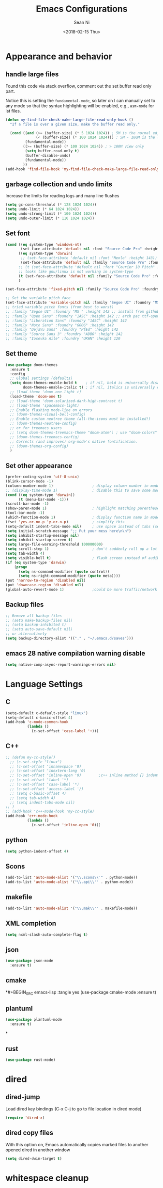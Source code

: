 #+TITLE: Emacs Configurations
#+AUTHOR: Sean Ni
#+DATE: <2018-02-15 Thu>

* Appearance and behavior
** handle large files

Found this code via stack overflow, comment out the set buffer read only part.

Notice this is setting the =fundamental-mode=, so later on I can manually set to any mode so that the syntax highlighting will be enabled, e.g., =asm-mode= for lst files.

#+BEGIN_SRC emacs-lisp :tangle yes
  (defun my-find-file-check-make-large-file-read-only-hook ()
    "If a file is over a given size, make the buffer read only."

    (cond ((and (>= (buffer-size) (* 5 1024 1024)) ; 5M is the normal editing limit
                (< (buffer-size) (* 100 1024 1024))) ; 5M - 100M is the log/lst editing limit
           (fundamental-mode))
          ((>= (buffer-size) (* 100 1024 1024)) ; > 100M view only
           (setq buffer-read-only t)
           (buffer-disable-undo)
           (fundamental-mode))
          ))
  (add-hook 'find-file-hook 'my-find-file-check-make-large-file-read-only-hook)
#+END_SRC
** garbage collection and undo limits

Increase the limits for reading logs and many line flushes

#+BEGIN_SRC emacs-lisp :tangle yes
  (setq gc-cons-threshold (* 128 1024 1024))
  (setq undo-limit (* 64 1024 1024))
  (setq undo-strong-limit (* 100 1024 1024))
  (setq undo-outer-limit (* 110 1024 1024))
#+END_SRC

** Set font

#+BEGIN_SRC emacs-lisp :tangle yes
  (cond ((eq system-type 'windows-nt)
         (set-face-attribute 'default nil :font "Source Code Pro" :height 143))
        ((eq system-type 'darwin)
         ;; (set-face-attribute 'default nil :font "Menlo" :height 143))
         (set-face-attribute 'default nil :family "Source Code Pro" :foundry "ADBO" :height 160)) ; t for default case
        ;; (t (set-face-attribute 'default nil :font "Courier 10 Pitch" :height 136)) ; t for default case
        ;; looks like gnu/linux is not working in system-type
        (t (set-face-attribute 'default nil :family "Source Code Pro" :foundry "ADBO" :height 136)) ; t for default case
        )

  (set-face-attribute 'fixed-pitch nil :family "Source Code Pro" :foundry "ADBO" :height 136)

  ;; Set the variable pitch face
  (set-face-attribute 'variable-pitch nil :family "Segoe UI" :foundry "MS " :height 142)
  ;; tried variable pitch fonts (from best to worst)
  ;; :family "Segoe UI" :foundry "MS " :height 142 ;; install from github
  ;; :family "Open Sans" :foundry "1ASC" :height 142 ;; arch pac ttf-opensans
  ;; :family "Liberation Sans" :foundry "1ASC" :height 142
  ;; :family "Noto Sans" :foundry "GOOG" :height 142
  ;; :family "DejaVu Sans" :foundry "PfEd" :height 142
  ;; :family "Source Sans 3" :foundry "ADBO" :height 142
  ;; :family "Iosevka Aile" :foundry "UKWN" :height 120
#+END_SRC

** Set theme
#+BEGIN_SRC emacs-lisp :tangle yes
  (use-package doom-themes
    :ensure t
    :config
    ;; Global settings (defaults)
    (setq doom-themes-enable-bold t    ; if nil, bold is universally disabled
          doom-themes-enable-italic t) ; if nil, italics is universally disabled
    ;; (load-theme 'doom-one-light t)
    (load-theme 'doom-one t)
    ;; (load-theme 'doom-solarized-dark-high-contrast t)
    ;; (load-theme 'spacemacs-light)
    ;; Enable flashing mode-line on errors
    ;; (doom-themes-visual-bell-config)
    ;; Enable custom neotree theme (all-the-icons must be installed!)
    ;; (doom-themes-neotree-config)
    ;; or for treemacs users
    ;; (setq doom-themes-treemacs-theme "doom-atom") ; use "doom-colors" for less minimal icon theme
    ;; (doom-themes-treemacs-config)
    ;; Corrects (and improves) org-mode's native fontification.
    ;; (doom-themes-org-config)
    )
#+END_SRC

** Set other appearance

#+BEGIN_SRC emacs-lisp :tangle yes
  (prefer-coding-system 'utf-8-unix)
  (blink-cursor-mode -1)
  (column-number-mode 1)                  ; display column number in modeline
  ;; (display-time-mode 1)                ; disable this to save some modeline space for 2 column views
  (cond ((eq system-type 'darwin))
        (t (menu-bar-mode -1)))
  (scroll-bar-mode -1)
  (show-paren-mode 1)                     ; highlight matching parenthese
  (tool-bar-mode -1)
  (which-function-mode 1)                 ; display function name in modeline
  (fset 'yes-or-no-p 'y-or-n-p)           ; simplify this
  (setq-default indent-tabs-mode nil)     ; use space instead of tabs (setq: buffer local var, setq-default global)
  (setq initial-scratch-message ";; Put your mess here\n\n")
  (setq inhibit-startup-message nil)
  (setq inhibit-startup-screen t)
  (setq large-file-warning-threshold 100000000)
  (setq scroll-step 1)                    ; don't suddenly roll up a lot of lines
  (setq tab-width 4)
  (setq visible-bell t)                   ; flash screen instead of audible ding
  (if (eq system-type 'darwin)
      (progn
        (setq ns-command-modifier (quote control))
        (setq ns-right-command-modifier (quote meta))))
  (put 'narrow-to-region 'disabled nil)
  (put 'downcase-region 'disabled nil)
  (global-auto-revert-mode 1)             ;could be more traffic/network
#+END_SRC

** Backup files
#+BEGIN_SRC emacs-lisp :tangle yes
  ;; Remove all backup files
  ;; (setq make-backup-files nil)
  ;; (setq backup-inhibited t)
  ;; (setq auto-save-default nil)
  ;; or alternatively
  (setq backup-directory-alist '(("." . "~/.emacs.d/saves")))
#+END_SRC

** emacs 28 native compilation warning disable
#+BEGIN_SRC emacs-lisp :tangle yes
  (setq native-comp-async-report-warnings-errors nil)
#+END_SRC
* Language Settings

** C

#+BEGIN_SRC emacs-lisp :tangle yes
  (setq-default c-default-style "linux")
  (setq-default c-basic-offset 4)
  (add-hook 'c-mode-common-hook
            (lambda ()
              (c-set-offset 'case-label '+)))
#+END_SRC

** C++
#+BEGIN_SRC emacs-lisp :tangle yes
  ;; (defun my-cc-style()
    ;; (c-set-style "linux")
    ;; (c-set-offset 'innamespace '0)
    ;; (c-set-offset 'inextern-lang '0)
    ;; (c-set-offset 'inline-open '0)        ;c++ inline method {} indent
    ;; (c-set-offset 'label '*)
    ;; (c-set-offset 'case-label '*)
    ;; (c-set-offset 'access-label '/)
    ;; (setq c-basic-offset 4)
    ;; (setq tab-width 4)
    ;; (setq indent-tabs-mode nil)
  ;; )
  ;; (add-hook 'c++-mode-hook 'my-cc-style)
  (add-hook 'c++-mode-hook
            (lambda ()
              (c-set-offset 'inline-open '0)))
#+END_SRC

** python
#+BEGIN_SRC emacs-lisp :tangle yes
  (setq python-indent-offset 4)
#+END_SRC

** Scons
#+BEGIN_SRC emacs-lisp :tangle yes
  (add-to-list 'auto-mode-alist '("\\.scons\\'" . python-mode))
  (add-to-list 'auto-mode-alist '("\\.api\\'" . python-mode))
#+END_SRC

** makefile
#+BEGIN_SRC emacs-lisp :tangle yes
  (add-to-list 'auto-mode-alist '("\\.mak\\'" . makefile-mode))
#+END_SRC
** XML completion
#+BEGIN_SRC emacs-lisp :tangle yes
  (setq nxml-slash-auto-complete-flag t)
#+END_SRC
** json
#+BEGIN_SRC emacs-lisp :tangle yes
  (use-package json-mode
    :ensure t)
#+END_SRC
** cmake
*#+BEGIN_SRC emacs-lisp :tangle yes
  (use-package cmake-mode
    :ensure t)
#+END_SRC
** plantuml
#+BEGIN_SRC emacs-lisp :tangle yes
  (use-package plantuml-mode
    :ensure t)
#+END_SRC
*
** rust
#+BEGIN_SRC emacs-lisp :tangle yes
(use-package rust-mode)
#+END_SRC

* dired
** dired-jump
Load dired key bindings (C-x C-j to go to file location in dired mode)
#+BEGIN_SRC emacs-lisp :tangle yes
  (require 'dired-x)
#+END_SRC
** dired copy files
With this option on, Emacs automatically copies marked files to another opened dired in another window
#+BEGIN_SRC emacs-lisp :tangle yes
  (setq dired-dwim-target t)
#+END_SRC

* whitespace cleanup
#+BEGIN_SRC emacs-lisp :tangle yes
  (add-hook 'before-save-hook 'whitespace-cleanup)
  (add-hook 'before-save-hook (lambda() (delete-trailing-whitespace)))
#+END_SRC

* recentf location (machine specific: don't tangle)
   use local disk instead of network drive
#+BEGIN_SRC emacs-lisp :tangle no
  (setq recentf-save-file "/local/mnt/workspace/.recentf")
#+END_SRC

History of why I changed this and changed it back. First off, it should not be changed, otherwise it won't be portable. Reason why I changed this was I suspect the recent file was the reason why helm-mini was slow. But change this won't help. Indeed, the slowness of helm-mini was due to the recentf, because helm-buffer-list was instant but helm-mini was not, and the only difference between the two was recentf was present in helm-mini. So I found the command helm-recentf, and it is *VERY SLOW*. It appears that there are 2 files inside recentf that were from a network scratch disk, which was very slow to access. Problem solved by removing these 2 files from the recentf list. Now problem is why the helm-recentf needs to check the actual file itself instead of just load the list file?

* ibuffer
Disable this due to slow performance. Also don't need this as the projectile can handle most situations.
=from emacs wiki=

- ‘M-s a C-s’ - Do incremental search in the marked buffers.
- ‘M-s a C-M-s’ - Isearch for regexp in the marked buffers.
- ‘U’ - Replace by regexp in each of the marked buffers.
- ‘Q’ - Query replace in each of the marked buffers.
- ‘I’ - As above, with a regular expression.
- ‘0’ - Run occur on the marked buffers.

** view subset of buffers
Also try ibuffer’s “limiting” feature (‘/’), which allows you to just view a subset of your buffers.

** Diff
Ibuffer can show you the differences between an unsaved buffer and the file on disk with `=’.

** Grouping
#+BEGIN_SRC emacs-lisp :tangle yes
  (global-set-key (kbd "C-x C-b") 'buffer-menu) ; not use default list-buffers because it will not focus on the buffer list
#+END_SRC

#+RESULTS:
: buffer-menu

#+BEGIN_SRC emacs-lisp :tangle no
  (global-set-key (kbd "C-x C-b") 'ibuffer)


  ;; (add-to-list 'ibuffer-never-show-regexps "^\\*")

  ;; Gnus-style grouping

  ;; (setq ibuffer-saved-filter-groups
  ;;       (quote (("work"
  ;;                ("dired" (mode . dired-mode))
  ;;                ("org" (mode. org-mode))
                 ;; ("c" (mode . c-mode))
                 ;; ("c++" (mode . c++-mode))
                 ;; ("python" (mode . python-mode))
                 ;; ("perl" (mode . cperl-mode))
                 ;; ("shell" (or
                 ;;           (mode . shell-script-mode)
                 ;;           (mode . sh-mode)))
                 ;; ("xml" (mode . nxml-mode))
                 ;; ("erc" (mode . erc-mode))
                 ;; ("journal" (filename . "/personal/journal/"))
                 ;; ("planner" (or
                 ;;             (name . "^\\*Calendar\\*$")
                 ;;             (name . "^diary$")
                 ;;             (mode . muse-mode)))
                 ;; ("emacs" (or
                 ;;           (name . "^\\*scratch\\*$")
                 ;;           (name . "^\\*Messages\\*$")))
                 ;; ("gnus" (or
                 ;;          (mode . message-mode)
                 ;;          (mode . bbdb-mode)
                 ;;          (mode . mail-mode)
                 ;;          (mode . gnus-group-mode)
                 ;;          (mode . gnus-summary-mode)
                 ;;          (mode . gnus-article-mode)
                 ;;          (name . "^\\.bbdb$")
                 ;;          (name . "^\\.newsrc-dribble")))))))
  ;;                ))))

  ;; (add-hook 'ibuffer-mode-hook
  ;;           '(lambda ()
               ;; (ibuffer-auto-mode 1)      ;auto update ibuffer
               ;; (ibuffer-switch-to-saved-filter-groups "work")))

  ;; ibuffer-expert
  ;; don't ask for confirmation when deleting buffers
  (setq ibuffer-expert t)

  ;; don't show empty groups

  ;; (setq ibuffer-show-empty-filter-groups nil)
#+END_SRC

* Abbrev mode
Turn on abbrev minor mode for some major modes

M-x edit-abbrevs to edit the tables C-x C-s to save it

#+BEGIN_SRC emacs-lisp :tangle yes
  (add-hook 'org-mode-hook 'abbrev-mode)
  (add-hook 'shell-mode 'abbrev-mode)
#+END_SRC
* miscellaneous

Emacs 25 add new variable package-selected-packages, every time you open packages, the customize.el will add this variable to your init.el or .emacs. To prevent it from doing this, add this, so custom.el will be used to hold that data, but never source control it.

#+BEGIN_SRC emacs-lisp :tangle yes
  (setq custom-file (expand-file-name "custom.el" user-emacs-directory))
#+END_SRC
* global key bindings
#+BEGIN_SRC emacs-lisp :tangle yes
  (global-set-key (kbd "C-x t") 'eshell)
  (global-set-key (kbd "C-x y") 'shell)
#+END_SRC
* org mode
** org behavior
#+BEGIN_SRC emacs-lisp :tangle yes
  (use-package org
    ;; :ensure org-plus-contrib
    :hook ((org-mode . org-indent-mode)
           (org-mode . variable-pitch-mode)
           (org-mode . visual-line-mode))
    :bind (("C-c l" . org-store-link)
           ("C-c a" . org-agenda)
           ("C-c c" . org-capture)
           ("C-c b" . org-switchb)
           :map org-mode-map
           ;; When you use =C-c C-o= to follow links, if the link is
           ;; within the document,
           ;; you can use this command to go back. There is another command
           ;; =org-mark-ring-push=, which was originally bind to this key.
           ;; ("C-c %" . org-mark-ring-goto) ;; this has problem as of <2021-10-07 Thu>
           ("C-c C-g" . org-mark-ring-goto) ;this push is mapped to C-c %, goto has no mapping by default, so map to C-c C-g here
           )
    :config (progn
              (setq org-startup-truncated nil)
              (setq org-startup-folded t) ; show overview rather than `showeverything'
              (setq org-use-speed-commands t) ; n and p at the 0 position each heading
              ;; refile across files, otherwise can only refile within the same file
              (setq org-refile-targets '((org-agenda-files :maxlevel . 3)))
              ;; refile as the top heading, otherwise can only refile as the child of existing headings
              (setq org-refile-use-outline-path 'file)
              ;; refile list all possibilities at once, not the default step by step, for helm
              (setq org-outline-path-complete-in-steps nil)
              ;; refile can create new parent, must add "/New Heading" at the end
              (setq org-refile-allow-creating-parent-nodes 'confirm)
              ;; calendar and dairy
              (setq org-agenda-include-diary t)
              ;; closing TODO items
              (setq org-log-done 'time)
              ;; some visual stuff
              (setq org-ellipsis " ▾"
                    org-hide-emphasis-markers nil) ;hide markers would cause the typing trouble when exiting the marker
              ;; customize TODO keywords
              (setq org-todo-keywords
                    '(;; Sequence for TASKS
                      ;; TODO means it's an item that needs addressing
                      ;; WAITING means it's dependent on something else happening
                      ;; DELEGATED means someone else is doing it and I need to follow up with them
                      ;; ASSIGNED means someone else has full, autonomous responsibility for it
                      ;; CANCELLED means it's no longer necessary to finish
                      ;; DONE means it's complete
                      (sequence "TODO(t@/!)" "WAITING(w@/!)" "DELEGATED(e@/!)" "|" "ASSIGNED(a@/!)" "CANCELLED(c@/!)" "DONE(d@/!)")
                      ))
              ;; put - STATE change from xx to xx into drawer so when export,
              ;; these state changes won't be exported
              (setq org-log-into-drawer t)
              ;; org babel
              (org-babel-do-load-languages
               'org-babel-load-languages
               (quote
                ((emacs-lisp . t)
                 (shell . t)
                 (python . t)
                 (awk . t)
                 (C . t)
                 (java . t)
                 (latex . t)
                 (makefile . t)
                 (octave . t))))
              ;; org export
              (setq org-export-backends (quote (ascii html latex man md odt groff)))

              ;; capture templates
              (cond
               ((string-equal system-type "windows-nt")
                (setq org-agenda-path "~/Documents/org/")) ; this is Windows map of /usr2/xni
               (t
                (setq org-agenda-path "~/Documents/org/")))
              (setq org-todo-file (concat org-agenda-path "todo.org"))
              ;; (setq org-notes-file (concat org-agenda-path "notes.org"))
              (setq org-log-file (concat org-agenda-path "log.org"))
              ;; (setq org-finance-file (concat org-agenda-path "finance.org"))
              ;; (setq org-travel-file (concat org-agenda-path "travel.org"))
              (setq org-agenda-files (list
                                      org-todo-file
                                      ;; org-notes-file
                                      org-log-file
                                      ))
              ;; (setq org-agenda-files (directory-files-recursively org-agenda-path "\.org$"))
              (setq org-capture-templates
                    (quote (
                            ("t" "TODO" entry (file org-todo-file)
                             "* TODO %^{Title} %^G\n:PROPERTIES:\n:CUSTOM_ID: id-%(number-to-string (random))\n:INCEPTION: %T\n:END:\n%?" :prepend t)

                            ("l" "Work Log" entry (file org-log-file)
                             "* Week %t \t:worklog:\n%?")

                            ;; use org-roam instead
                            ;; ("n" "Notes" entry (file org-notes-file)
                            ;;  "* %^{Title} %^G\n:PROPERTIES:\n:CUSTOM_ID id-%(number-to-string (random))\n:INCEPTION: %U\n:END:\n%?")
                            )))
              ))
#+END_SRC

** org variable pitch fonts

Use different font size for different level of headings. However, for code and other blocks, still use fixed pitch fonts.

#+BEGIN_SRC emacs-lisp :tangle yes
  (with-eval-after-load 'org-faces
    (dolist (face '((org-level-1 . 1.3)
                    (org-level-2 . 1.2)
                    (org-level-3 . 1.1)
                    (org-level-4 . 1.05)
                    (org-level-5 . 1.0)
                    (org-level-6 . 1.0)
                    (org-level-7 . 1.0)
                    (org-level-8 . 1.0)))
      (set-face-attribute (car face) nil :family "Segoe UI" :foundry "MS " :height (cdr face)))

    ;; ;; Ensure that anything that should be fixed-pitch in Org files appears that way
    (set-face-attribute 'org-block nil    :foreground nil :inherit 'fixed-pitch)
    (set-face-attribute 'org-table nil    :inherit 'fixed-pitch)
    (set-face-attribute 'org-formula nil  :inherit 'fixed-pitch)
    (set-face-attribute 'org-code nil     :inherit '(shadow fixed-pitch))
    (set-face-attribute 'org-table nil    :inherit '(shadow fixed-pitch))
    (set-face-attribute 'org-verbatim nil :inherit '(shadow fixed-pitch))
    (set-face-attribute 'org-special-keyword nil :inherit '(font-lock-comment-face fixed-pitch))
    (set-face-attribute 'org-meta-line nil :inherit '(font-lock-comment-face fixed-pitch))
    (set-face-attribute 'org-checkbox nil  :inherit 'fixed-pitch)
    (set-face-attribute 'line-number nil :inherit 'fixed-pitch)
    (set-face-attribute 'line-number-current-line nil :inherit 'fixed-pitch))
#+END_SRC

** install latest =org-mode=
Stock emacs comes with very old version of org-mode, to upgrade org-mode, first =emacs -q=, then =eval-region= below code, then package list, find org (and possibly org-plus-contrib) and install it. sometimes direct =package-install= command won't work so you have resort to the =package-list= method.
#+BEGIN_SRC emacs-lisp :tangle no
  (require 'package)
  (add-to-list 'package-archives '("org" . "https://orgmode.org/elpa/") t)
#+END_SRC

** dropped easy template
from v9.2, org mode got rid of easy template (<s thing), you can get it back by
#+begin_src emacs-lisp :tangle no
(require 'org-tempo)
#+end_src
but the new replacement is good too. C-c C-, and choose from the pop up list
** org-bullets org-superstar
=org-bullets= won't change utf 8 symbols for the bullets/lists, but =org-superstar= will.

#+BEGIN_SRC emacs-lisp :tangle yes
  ;; (add-hook 'org-mode-hook (lambda () (org-bullets-mode 1)))
  ;; traditional method (no auto installing of the package)
  ;; (require 'org-superstar)                ;more fancy bullets
  ;; (add-hook 'org-mode-hook (lambda () (org-superstar-mode 1)))
  ;; use-package
  (use-package org-superstar
    :hook ((org-mode . (lambda () (org-superstar-mode 1)))))
#+END_SRC
** org-web-tools
Install pandoc (needed), install org-web-tools from the MELPA
** org-roam
Note taking package.

Key bindings: (base key map is =C-c m=)
+ =l= :: show roam buffer
+ =f= :: find roam note
+ =i= :: insert a note
+ =d= :: daily
  * =n= :: capture today
  * =y= :: capture yesterday
  * =t= :: capture tomorrow
  * =v= :: capture date
  * =d= :: goto today
  * =Y= :: goto yesterday
  * =T= :: goto tomorrow
  * =c= :: goto date
  * =f= :: goto next
  * =b= :: goto previous
#+BEGIN_SRC emacs-lisp :tangle yes
  (use-package org-roam
    :ensure t
    :init
    (setq org-roam-v2-ack t)              ;suppress warning message for v1/v2 incompatibility
    :custom
    (org-roam-directory "~/Documents/org/org-roam")
    (org-roam-complete-everywhere t)
    (org-roam-capture-templates
     '(("d" "default" plain "* %?"
        :if-new (file+head "%<%Y%m%d%H%M%S>-${slug}.org"
                           "#+title: ${title}\n#+category: ${title}#+date: %U\n")
        :unnarrowed t)
       ("p" "Project" plain "* Description\n\n%?\n\n"
        :if-new (file+head "%<%Y%m%d%H%M%S>-${slug}.org"
                           "#+title: ${title}\n#+category: ${title}\n#+date: %U\n#+filetags: project") ;category used for agenda view to avoid long file names in narrow column agenda view
        :unnarrowed t)
       ("i" "Issue" plain "* Description\n\n%?\n\n"
        :if-new (file+head "%<%Y%m%d%H%M%S>-${slug}.org"
                           "#+title: ${title}\n#+category: ${title}\n#+date: %U\n#+filetags: issue")
        :unnarrowed t)
       ))
    (org-roam-dailies-capture-templates
     '(("d" "default" entry
        "* %?"
        :if-new (file+head "%<%Y-%m-%d>.org"
                           "#+title: %<%Y-%m-%d %a>\n\n[[roam:%<%Y-%B>]]\n\n"))
       ("t" "task" entry
        "* TODO %?\n%U\n%a\n%i"
        :if-new (file+head+olp "%<%Y-%m-%d>.org"
                               "#+title: %<%Y-%m-%d %a>\n\n[[roam:%<%Y-%B>]]\n\n"
                               ("Tasks"))
        :empty-lines 1)
       ("l" "log entry" entry
        "* %U %?"
        :if-new (file+head+olp "%<%Y-%m-%d>.org"
                               "#+title: %<%Y-%m-%d %a>\n\n[[roam:%<%Y-%B>]]\n\n"
                               ("Log")))
       ("j" "journal" entry
        "* %U Journal  :journal:\n\n%?\n\n"
        :if-new (file+head+olp "%<%Y-%m-%d>.org"
                               "#+title: %<%Y-%m-%d %a>\n\n[[roam:%<%Y-%B>]]\n\n"
                               ("Journal")))
       ("m" "meeting" entry
        "* %U %^{Meeting Title}  :meetings:\n\n%?\n\n"
        :if-new (file+head+olp "%<%Y-%m-%d>.org"
                               "#+title: %<%Y-%m-%d %a>\n\n[[roam:%<%Y-%B>]]\n\n"
                               ("Meeting")))))
    :bind (("C-c m l" . org-roam-buffer-toggle)
           ("C-c m f" . org-roam-node-find)
           ("C-c m i" . org-roam-node-insert)
           :map org-mode-map
           ("C-M-i" . completion-at-point)
           :map org-roam-dailies-map
           ("Y" . org-roam-dailies-capture-yesterday)
           ("T" . org-roam-dailies-capture-tomorrow)
           )
    :bind-keymap
    ("C-c m d" . org-roam-dailies-map)
    :config
    (require 'org-roam-dailies)         ;keymap for daily
    (org-roam-db-autosync-mode)
    ;; (org-roam-setup)
    )
#+END_SRC

How to resolve "unable to resolve link" error

Seems the last line is the one that made the magic, when I tried.
#+BEGIN_SRC emacs-lisp :tangle no
  (defun jnf/force-org-rebuild-cache ()
    "Rebuild the `org-mode' and `org-roam' cache."
    (interactive)
    (org-id-update-id-locations)
    ;; Note: you may need `org-roam-db-clear-all'
    ;; followed by `org-roam-db-sync'
    (org-roam-db-sync)
    (org-roam-update-org-id-locations))
#+END_SRC
#+RESULTS:
: org-roam-dailies-capture-tomorrow

* modeline (doom)
Depends on =all-the-icons= package and needs to install the fonts once, using =M-x all-the-icons-install-fonts=

#+BEGIN_SRC emacs-lisp :tangle yes
  (use-package all-the-icons)
  (use-package doom-modeline
    :ensure t
    :init
    :config
    (setq doom-modeline-buffer-file-name-style 'buffer-name) ;uniquify buffer name<>
    (doom-modeline-mode 1))
#+END_SRC
* which-key
#+BEGIN_SRC emacs-lisp :tangle yes
  (use-package which-key
    :config
    (which-key-mode 1))
#+END_SRC

* undo-tree
#+BEGIN_SRC emacs-lisp :tangle yes
  (use-package undo-tree
    :config
    (global-undo-tree-mode)
    :custom
    (undo-tree-history-directory-alist '(("." . "~/.emacs.d/undo")))
    )
#+END_SRC

* smartparens
#+BEGIN_SRC emacs-lisp :tangle yes
  (use-package smartparens
    :init (require 'smartparens-config)
    :hook ((c-mode c++-mode sh-mode python-mode emacs-lisp-mode org-mode json-mode rust-mode) . smartparens-mode))
#+END_SRC
* captain

Auto capitalize words
#+BEGIN_SRC emacs-lisp :tangle yes
  (use-package captain
    :hook (
           ;; don't capitalize in programming modes. Only in comment
           ;; Now I still have a problem, which is in comment, the first
           ;; word is not capitalized. Second sentence is fine.
           (prog-mode . (lambda ()
                          (setq captain-predicate
                                (lambda () (nth 8 (syntax-ppss (point)))))))
           ;; Or for text modes, work all the time:
           (text-mode . (lambda ()
                          (setq captain-predicate (lambda () t))))
           ;; Or don't work in source blocks in Org mode:
           (org-mode . (lambda ()
                         (setq captain-predicate
                               (lambda () (not (org-in-src-block-p))))))
           )
    :config
    (global-captain-mode t)
    (setq sentence-end-double-space nil))
#+END_SRC

#+RESULTS:
* bm
   visual bookmarks
   #+BEGIN_SRC emacs-lisp :tangle yes
     (use-package bm
       :bind (
              ("<C-f2>" . bm-toggle)
              ("<f2>" . bm-next)
              ("<S-f2>" . bm-show-all))
       ;; (global-set-key (kbd "<S-f2>") 'bm-previous)
       ;; Click on fringe to toggle bookmarks, and use mouse wheel to move between them.
       ;; (global-set-key (kbd "<left-fringe> <mouse-5>") 'bm-next-mouse)
       ;; (global-set-key (kbd "<left-fringe> <mouse-4>") 'bm-previous-mouse)
       ;; (global-set-key (kbd "<left-fringe> <mouse-1>") 'bm-toggle-mouse)
       ;; If you would like to cycle through bookmarks in all open buffers, add the following line:
       :config
       (setq bm-cycle-all-buffers t))
   #+END_SRC

* dired-narrow
This belongs to dired-hack, a larger collection of dired enhancements

Here I will bind "/" to dired-narrow
#+BEGIN_SRC emacs-lisp :tangle yes
  (use-package dired-narrow
    :bind (:map dired-mode-map
                ("/" . dired-narrow)))
  ;;(define-key dired-mode-map (kbd "/") 'dired-narrow)
#+END_SRC
* eshell
Modify eshell prompt
#+BEGIN_SRC emacs-lisp :tangle yes
  (use-package eshell-git-prompt
    :after eshell)

  (use-package eshell
    :config
    (eshell-git-prompt-use-theme 'powerline))
#+END_SRC

* exec path
   this is for Mac only, for latex installation, for windows, set environmental variable PATH, for linux, it should be good out of box
   #+BEGIN_SRC emacs-lisp :tangle no
     (cond ((eq system-type 'darwin)
            (exec-path-from-shell-initialize)))
   #+END_SRC

* wgrep-helm
   #+BEGIN_SRC emacs-lisp :tangle yes
     (use-package wgrep)
   #+END_SRC

* helm
#+BEGIN_SRC emacs-lisp :tangle yes
  (use-package helm
    :hook (helm-occur-mode . wgrep-change-to-wgrep-mode)
    :bind (("C-c h" . helm-command-prefix)
           ("M-x" . helm-M-x)
           ("M-y" . helm-show-kill-ring)
           ("C-x b" . helm-mini)
           ("C-x C-f" . helm-find-files)
           ("C-z" . helm-occur)
           :map helm-command-map
           ("g" . helm-ag)
           ("d" . helm-do-ag)
           )
    :config
    ;; (require 'helm-config)
    (setq
     ;; helm-input-idle-delay                     0.01
     ;; helm-reuse-last-window-split-state        t
     ;; helm-always-two-windows                   t
     ;; helm-split-window-inside-p                nil
     ;; helm-commands-using-frame                 '(completion-at-point
     ;;                                             helm-apropos
     ;;                                             helm-eshell-prompts helm-imenu
     ;;                                             helm-imenu-in-all-buffers)
     ;; helm-actions-inherit-frame-settings       t
     ;; helm-use-frame-when-more-than-two-windows t
     ;; helm-use-frame-when-dedicated-window      t
     ;; helm-frame-background-color               "DarkSlateGray"
     ;; helm-show-action-window-other-window      'left
     ;; helm-allow-mouse                          t
     ;; helm-move-to-line-cycle-in-source         t
     ;; helm-autoresize-max-height                80 ; it is %.
     ;; helm-autoresize-min-height                20 ; it is %.
     ;; helm-debug-root-directory                 "/home/thierry/tmp/helm-debug"
     ;; helm-follow-mode-persistent               t
     ;; helm-candidate-number-limit               500
     helm-visible-mark-prefix                  "✓"
     helm-ff-search-library-in-sexp               t
     helm-scroll-amount                           8
     )
    ;; (set-face-foreground 'helm-mark-prefix "Gold1")
    ;; (add-to-list 'helm-sources-using-default-as-input 'helm-source-info-bash)
    ;; (helm-define-key-with-subkeys global-map (kbd "C-c n") ?n 'helm-cycle-resume)
    (helm-mode 1)
    )
  ;; The default "C-x c" is quite close to "C-x C-c", which quits Emacs.
  ;; Changed to "C-c h". Note: We must set "C-c h" globally, because we
  ;; cannot change `helm-command-prefix-key' once `helm-config' is loaded.
  (global-unset-key (kbd "C-x c"))        ;not to confuse with C-x C-c quit
  ;; (global-set-key (kbd "C-z") 'isearch-forward)

  (add-to-list 'display-buffer-alist
               `(,(rx bos "*helm" (* not-newline) "*" eos)
                 (display-buffer-in-side-window)
                 (inhibit-same-window . t)
                 (window-height . 0.4)))
#+END_SRC

* helm-gtags
Requires GNU Global
+ when use with LSP, LSP uses =xref-*= to find ref/def which is by default =M-.= And =M-,= . However, =xref= is not good (setting up =compile_commands.json=), so keep this enabled for now
+ turns out the =clangd (v7)= I was using was too old. Needs newer versions (like 13 which is current release). With this new version, we don't need GNU global any more. woohoo~

   #+BEGIN_SRC emacs-lisp :tangle no
     (use-package helm-gtags
       :hook ((c-mode c++-mode java-mode asm-mode) . helm-gtags-mode)
       :bind (:map helm-gtags-mode-map
                   ("M-." . helm-gtags-dwim)
                   ("M-," . helm-gtags-pop-stack)
                   ("C-c <" . helm-gtags-previous-history)
                   ("C-c >" . helm-gtags-next-history)
              ;; (define-key helm-gtags-mode-map (kbd "M-.") 'helm-gtags-dwim)
              ;; (define-key helm-gtags-mode-map (kbd "M-,") 'helm-gtags-pop-stack)
              ;; (define-key helm-gtags-mode-map (kbd "M-t") 'helm-gtags-find-tag)
              ;; (define-key helm-gtags-mode-map (kbd "M-r") 'helm-gtags-find-rtag)
              ;; (define-key helm-gtags-mode-map (kbd "M-s") 'helm-gtags-find-symbol)
              ;; (define-key helm-gtags-mode-map (kbd "M-g M-p") 'helm-gtags-parse-file)
              ;; (define-key helm-gtags-mode-map (kbd "C-c <") 'helm-gtags-previous-history)
              ;; (define-key helm-gtags-mode-map (kbd "C-c >") 'helm-gtags-next-history)
              ;; (define-key helm-gtags-mode-map (kbd "C-x k") 'kill-buffer)
                   )
       :config
       (setq helm-gtags-auto-update t)
       (setq helm-gtags-suggested-key-mapping t)
       )

   #+END_SRC
* helm-projectile
#+BEGIN_SRC emacs-lisp :tangle yes
  (use-package helm-projectile
    :bind-keymap ("C-c p" . projectile-command-map)
    :config
    (helm-projectile-on)
    (projectile-mode t)
    (setq projectile-enable-caching t)
    (setq projectile-globally-ignored-directories
          (quote
           (".idea" ".eunit" ".git" ".hg" ".fslckout" ".bzr" "_darcs" ".tox" ".svn" ".stack-work" "Debug*")))
    (setq projectile-globally-ignored-file-suffixes
          (quote
           ("o" "so" "lib" "a" "pyc" "elf" "lst" "suo" "sdf" "vtg" "mdt" "bin")))
    (setq projectile-globally-ignored-files (quote ("TAGS" "GTAGS" "GPATH" "GRTAGS")))
    (setq projectile-completion-system 'helm)
    (setq projectile-indexing-method 'hybrid)
    )
  ;; after upgrade packages need to add this
  ;; (define-key projectile-mode-map (kbd "C-c p") 'projectile-command-map)

  ;; change projectile indexing method for Windows
  ;; (cond ((eq system-type 'windows-nt)
  ;;        (setq projectile-indexing-method 'alien)))
  ;; now change indexing to hybrid for all platforms, for new version of
  ;; projectile this is fast enough even on Windows, and also alien method
  ;; won't allow using .projectile file
  ;; I am using .projectile file to exclude some files/dirs
  ;; I am using .dir-locals.el to customize compilation dir and cmd2
  ;; (setq projectile-indexing-method 'hybrid)
#+END_SRC

* helm-swoop
Disable due to slowness in large files
#+BEGIN_SRC emacs-lisp :tangle no
  ;; helm from https://github.com/emacs-helm/helm
  (require 'helm)

  ;; Locate the helm-swoop folder to your path
  (add-to-list 'load-path "~/.emacs.d/elisp/helm-swoop")
  (require 'helm-swoop)

  ;; Change the keybinds to whatever you like :)
  (global-set-key (kbd "M-i") 'helm-swoop)
  (global-set-key (kbd "M-I") 'helm-swoop-back-to-last-point)
  (global-set-key (kbd "C-c M-i") 'helm-multi-swoop)
  (global-set-key (kbd "C-x M-i") 'helm-multi-swoop-all)

  ;; When doing isearch, hand the word over to helm-swoop
  (define-key isearch-mode-map (kbd "M-i") 'helm-swoop-from-isearch)
  ;; From helm-swoop to helm-multi-swoop-all
  (define-key helm-swoop-map (kbd "M-i") 'helm-multi-swoop-all-from-helm-swoop)
  ;; When doing evil-search, hand the word over to helm-swoop
  ;; (define-key evil-motion-state-map (kbd "M-i") 'helm-swoop-from-evil-search)

  ;; Instead of helm-multi-swoop-all, you can also use helm-multi-swoop-current-mode
  (define-key helm-swoop-map (kbd "M-m") 'helm-multi-swoop-current-mode-from-helm-swoop)

  ;; Move up and down like isearch
  (define-key helm-swoop-map (kbd "C-r") 'helm-previous-line)
  (define-key helm-swoop-map (kbd "C-s") 'helm-next-line)
  (define-key helm-multi-swoop-map (kbd "C-r") 'helm-previous-line)
  (define-key helm-multi-swoop-map (kbd "C-s") 'helm-next-line)

  ;; Save buffer when helm-multi-swoop-edit complete
  (setq helm-multi-swoop-edit-save t)

  ;; If this value is t, split window inside the current window
  (setq helm-swoop-split-with-multiple-windows nil)

  ;; Split direcion. 'split-window-vertically or 'split-window-horizontally
  (setq helm-swoop-split-direction 'split-window-vertically)

  ;; If nil, you can slightly boost invoke speed in exchange for text color
  (setq helm-swoop-speed-or-color t)

  ;; ;; Go to the opposite side of line from the end or beginning of line
  (setq helm-swoop-move-to-line-cycle t)

  ;; Optional face for line numbers
  ;; Face name is `helm-swoop-line-number-face`
  (setq helm-swoop-use-line-number-face t)

  ;; If you prefer fuzzy matching
  (setq helm-swoop-use-fuzzy-match nil)

  ;; If you would like to use migemo, enable helm's migemo feature
  ;; (helm-migemo-mode 1)

#+END_SRC
* helm-ag
add key bindings
#+BEGIN_SRC emacs-lisp :tangle yes
  (use-package helm-ag
    :hook (helm-ag-mode . wgrep-change-to-wgrep-mode)
    )
  ;; (global-set-key (kbd "C-c h g") 'helm-ag)
  ;; (global-set-key (kbd "C-c h d") 'helm-do-ag)
  ;; automatically turn to wgrep mode if C-c C-s if pressed
  ;; (add-hook 'helm-ag-mode-hook 'wgrep-change-to-wgrep-mode t)

#+END_SRC

#+RESULTS:
: helm-do-ag
* helm-xref
Use with LSP once if it is better than helm-gtags
#+BEGIN_SRC emacs-lisp :tangle yes
  (use-package helm-xref
    :init)
#+END_SRC
* ivy, counsel, swiper

How to use *Nuclear weapon of multi-editing* in Ivy?
In helm, you can use helm-ag to search and C-c C-e to open results in another window, and then edit them, and then C-c C-c to commit. (Or C-x C-s to edit mode, and  C-x C-s to apply changes)
In Ivy, you use counsel-ag to search and C-c C-o (Ivy-occur) to open results in another window, and then C-x C-q (ivy-wgrep-change-to-wgrep-mode, this simply just enable edit mode) to enable editing, and make changes, and C-x C-s to save changes. (Files not saved, though). One more step but acceptable

*Helm-multi-occur*
In helm, C-x b open buffer list, C-spc to mark buffers, C-s to search within marked buffers

This seems to be missing in Ivy (main reason is that, in ivy minibuffer, you cannot mark buffers)

*Isearch*
since c-s is used by swiper, I will map c-z to isearch for  keyboard macros

#+BEGIN_SRC emacs-lisp :tangle no
  (defun my-counsel-ag ()
    (interactive)
    (counsel-ag nil default-directory))

  (use-package counsel
    :after ivy
    :bind (("M-x" . 'counsel-M-x)
           ("C-c h i" . 'counsel-semantic-or-imenu)
           ("C-c h g" . 'my-counsel-ag))  ;search current folder only. Use projectile-ag to search root path. Use c-u counsel-ag to search other path
    :config (counsel-mode))

  (use-package ivy
    :defer 0.1
    :diminish
    :bind (("C-c C-r" . ivy-resume)
           ("C-x B" . ivy-switch-buffer-other-window))
    :custom
    (ivy-count-format "(%d/%d) ")
    (ivy-use-virtual-buffers t)
    (ivy-initial-inputs-alist nil)        ; remove ^
    (ivy-height-alist
     '((t
        lambda (_caller)
        (/ (* (frame-height) 2) 5))))
    :config (ivy-mode))

  (use-package ivy-rich
    :after ivy
    :init
    (ivy-rich-mode 1))
  ;;   :custom
  ;;   (ivy-virtual-abbreviate 'full
  ;;                           ivy-rich-switch-buffer-align-virtual-buffer t
  ;;                           ivy-rich-path-style 'abbrev)
  ;;   :config
  ;;   (ivy-set-display-transformer 'ivy-switch-buffer
  ;;                                'ivy-rich-switch-buffer-transformer))

  (use-package swiper
    :after ivy
    :bind (("C-s" . swiper)
           ;; ("C-r" . swiper)
           ))

  (all-the-icons-ivy-setup)
  (all-the-icons-ivy-rich-mode 1)
  ;; (use-package all-the-icons-ivy-rich-mode
  ;;   :ensure t
  ;;   :init (all-the-icons-ivy-rich-mode 1))

  (global-set-key (kbd "C-z") 'isearch-forward) ;still want isearch
  ;; (define-key counsel-mode-map (kbd "C-c h i") 'counsel-semantic-or-imenu)
#+END_SRC

#+begin_src emacs-lisp :tangle no

  (setq ivy-use-virtual-buffers t)        ;
  (setq ivy-count-format "(%d/%d) ")
  (setq ivy-initial-inputs-alist nil)     ;remove ^

  (setq ivy-height-alist
        '((t
           lambda (_caller)
           (/ (* (frame-height) 2) 5))))

  (global-set-key (kbd "C-s") 'swiper)
  (global-set-key (kbd "C-z") 'isearch-forward)
  (global-set-key (kbd "M-x") 'counsel-M-x)
  (global-set-key (kbd "C-c h g") 'counsel-ag)

  (ivy-mode 1)
  (counsel-mode 1)
  ;; use amx instead, ivy-prescient will alter ag results as well, not wanted.
  ;; amx must be installed, it will be auto-picked by ivy, amx is forked from smex, which stays at 2015 release (old)
  ;; (ivy-prescient-mode)
  ;; this must be after counsel is loaded
  (define-key counsel-mode-map (kbd "C-c h i") 'counsel-semantic-or-imenu)
  ;; Install flx package to use fuzzy matching in command
  ;; *PROBLEM* this won't work for flipped keywords, like "str1 str2" won't find file name *_str2_str1.ext
#+end_src
* counsel-gtags
#+BEGIN_SRC emacs-lisp :tangle no
  (add-hook 'c-mode-hook 'counsel-gtags-mode)
  (add-hook 'c++-mode-hook 'counsel-gtags-mode)
  (add-hook 'java-mode-hook 'counsel-gtags-mode)
  (add-hook 'asm-mode-hook 'counsel-gtags-mode)
  ;; use elpy-goto-definition instead
  ;; (add-hook 'python-mode-hook 'counsel-gtags-mode)

  (with-eval-after-load 'counsel-gtags
    (define-key counsel-gtags-mode-map (kbd "M-.") 'counsel-gtags-dwim)
    ;; (define-key counsel-gtags-mode-map (kbd "M-t") 'counsel-gtags-find-definition)
    ;; (define-key counsel-gtags-mode-map (kbd "M-r") 'counsel-gtags-find-reference)
    ;; (define-key counsel-gtags-mode-map (kbd "M-s") 'counsel-gtags-find-symbol)
    (define-key counsel-gtags-mode-map (kbd "M-,") 'counsel-gtags-go-backward))
     #+END_SRC

* counsel-projectile
After C-c p p switch project, press M-o to pop up the action list,
- o :: default, find file or load buffer (if opened already)
- f :: find-file
- d :: find-dir
- D :: open dired
- v :: open magit
- ss :: use ag in the project
- xe :: open eshell
- xv :: open vterm

*PROBLEM* The action list is not complete, I figure out the D option much later. And there is no way to scroll the list up or down, at least I haven't discovered any yet.

#+BEGIN_SRC emacs-lisp :tangle no
  (use-package counsel-projectile
    :bind-keymap ("C-c p" . projectile-command-map)
    :config
    (counsel-projectile-mode)
    (projectile-mode t)
    (setq projectile-enable-caching t)
    (setq projectile-globally-ignored-directories
          (quote
           (".idea" ".eunit" ".git" ".hg" ".fslckout" ".bzr" "_darcs" ".tox" ".svn" ".stack-work" "Debug*")))
    (setq projectile-globally-ignored-file-suffixes
          (quote
           ("o" "so" "lib" "a" "pyc" "elf" "lst" "suo" "sdf" "vtg" "mdt" "bin")))
    (setq projectile-globally-ignored-files (quote ("TAGS" "GTAGS" "GPATH" "GRTAGS")))
    (setq projectile-completion-system 'ivy)
    (setq projectile-indexing-method 'hybrid)
    (cond ((eq system-type 'windows-nt)
           (setq projectile-indexing-method 'alien)))
    )
#+END_SRC

* auto remove old packages
#+BEGIN_SRC emacs-lisp :tangle yes
(setq auto-package-update-delete-old-version t)
#+END_SRC
* window-numbering
#+BEGIN_SRC emacs-lisp :tangle yes
  (use-package window-numbering
    :config
    (window-numbering-mode 1)
    )
#+END_SRC

* Version Control
** magit

#+BEGIN_SRC emacs-lisp :tangle yes
  (use-package magit
    :bind (("C-x g" . magit-status)
           ("C-x M-g" . magit-dispatch-popup))
    :config
    (if (eq system-type 'windows-nt)
        (setq magit-git-executable "c:\\Program Files\\Git\\bin\\git.exe")
      )
    ;; turn off diff when doing commit, use C-c C-d to see the diff manually
    ;; if not turned off, for large commits, it will be very slow, alternative
    ;; way is to C-g to cancel diff when committing, but will end up with an
    ;; broken diff buffer
    (remove-hook 'server-switch-hook 'magit-commit-diff)
    ;; speed up magit-status
    (remove-hook 'magit-status-sections-hook 'magit-insert-tags-header)
    ;; (remove-hook 'magit-status-sections-hook 'magit-insert-status-headers)
    (remove-hook 'magit-status-sections-hook 'magit-insert-unpushed-to-pushremote)
    (remove-hook 'magit-status-sections-hook 'magit-insert-unpulled-from-pushremote)
    (remove-hook 'magit-status-sections-hook 'magit-insert-unpulled-from-upstream)
    (remove-hook 'magit-status-sections-hook 'magit-insert-unpushed-to-upstream-or-recent)
    )
  ;; (global-set-key (kbd "C-x g") 'magit-status)
  ;; (global-set-key (kbd "C-x M-g") 'magit-dispatch-popup)
#+END_SRC

** p4
#+BEGIN_SRC emacs-lisp :tangle yes
  (use-package p4
    :defer t
    :config
    (load-library "p4")
  )
#+END_SRC

* grep-a-lot
   #+BEGIN_SRC emacs-lisp :tangle no
     (require 'grep-a-lot)
     (grep-a-lot-setup-keys)
   #+END_SRC
* yasnippet

Only enable yas-minor-mode for certain major modes

#+begin_src emacs-lisp :tangle yes
  (use-package yasnippet
    :hook ((org-mode c-mode c++-mode python-mode sh-mode nroff-mode LaTeX-mode nxml-mode rust-mode) . yas-minor-mode)
    :config
    ;; (eval-after-load 'company
    ;;   '(add-to-list 'company-backends '(company-yasnippet)))
    (yas-reload-all)
    )

  ;;  (use-package yasnippet-snippets)
#+end_src

* notmuch-emacs

frontend for notmuch

Some helpful commands
- view message in external viewer (browser), use . v
- search anything use s
- display tags use t


   #+BEGIN_SRC emacs-lisp :tangle no
     (autoload 'notmuch "notmuch" "notmuch mail" t)
     ;; (require 'notmuch)  ;; always load when start emacs
     (setq notmuch-search-oldest-first nil)
     (setq mail-specify-envelope-from t)
     (setq mail-specify-envelope-from (quote header))
     (setq message-sendmail-envelope-from (quote header))
     (setq send-mail-function (quote sendmail-send-it))
     (setq message-cite-function (quote message-cite-original))
     (setq message-cite-style (quote message-cite-style-outlook))
     (setq message-yank-cited-prefix "")
     (setq message-yank-empty-prefix "")
     (setq message-yank-prefix "")
     (setq notmuch-show-all-tags-list t)     ; show all tags in hello screen
     (require 'ol-notmuch)                  ; store links in notmuch buffers (was called org-notmuch, recently renamed to ol-notmuch)
   #+END_SRC

* org-mime
#+BEGIN_SRC emacs-lisp :tangle yes
  (use-package org-mime
    :ensure t
    :config
    (setq org-mime-export-options '(:section-numbers nil
                                                     :with-author nil
                                                     :with-toc nil)))

  (add-hook 'message-send-hook 'org-mime-htmlize)
  ;; (add-hook 'message-send-hook 'org-mime-confirm-when-no-multipart)
#+END_SRC

* mu4e
Email client

#+BEGIN_SRC emacs-lisp :tangle no
  (add-to-list 'load-path "~/.emacs.machine/") ;machine dependent configs
  (require 'nx-email)
#+END_SRC

* company mode
Global mode will slow down eshell even hang it.
#+BEGIN_SRC emacs-lisp :tangle yes
  (use-package company
    :hook ((c-mode c++-mode text-mode sh-mode python-mode emacs-lisp-mode org-mode lisp-mode cmake-mode plantuml-mode rust-mode) . company-mode)
    )

  ;; #1098 default bindings has been changed to c-n/c-p, I don't want this, so
  ;; use below to get m-n/m-p back
  (with-eval-after-load 'company
    (dolist (map (list company-active-map company-search-map))
      (define-key map (kbd "C-n") nil)
      (define-key map (kbd "C-p") nil)
      (define-key map (kbd "M-n") #'company-select-next)
      (define-key map (kbd "M-p") #'company-select-previous)))

  ;; (add-hook 'after-init-hook 'global-company-mode) ;; not use
  ;; (add-hook 'c-mode-hook 'company-mode)
  ;; (add-hook 'c++-mode-hook 'company-mode)
  ;; (add-hook 'text-mode-hook 'company-mode)
  ;; (add-hook 'sh-mode-hook 'company-mode)
  ;; (add-hook 'python-mode-hook 'company-mode)
  ;; (add-hook 'emacs-lisp-mode-hook 'company-mode)
  ;; (add-hook 'org-mode-hook 'company-mode)
  ;; (add-hook 'lisp-mode-hook 'company-mode)
#+END_SRC

* irony-mode
Use LSP instead, set this to no tangle
#+BEGIN_SRC emacs-lisp :tangle no
  (use-package irony
    :hook ((c-mode c++-mode) . irony-mode)
    :config
    ;; Windows performance tweaks
    ;;
    (when (boundp 'w32-pipe-read-delay)
      (setq w32-pipe-read-delay 0))
    ;; Set the buffer size to 64K on Windows (from the original 4K)
    (when (boundp 'w32-pipe-buffer-size)
      (setq irony-server-w32-pipe-buffer-size (* 64 1024)))
    )
  ;; (add-hook 'c-mode-hook 'irony-mode)
  ;; (add-hook 'c++-mode-hook 'irony-mode)
#+END_SRC

* company-irony
Use this as backend instead of company-clang for C/C++/Objective-C
#+BEGIN_SRC emacs-lisp :tangle no
  (use-package company-irony-c-headers)
  (use-package company-irony
    ;; :hook (irony-mode . irony-cdb-autosetup-compile-options) ;; not working
    :config
    (eval-after-load 'company
      '(add-to-list 'company-backends '(company-irony-c-headers company-irony)))
    )
  (add-hook 'irony-mode-hook 'irony-cdb-autosetup-compile-options)
#+END_SRC

* diminish
NOTE mode must be diminished after it's loaded (eval-after-load)

   #+BEGIN_SRC emacs-lisp :tangle no
     (require 'diminish)
     ;; (diminish 'helm-mode)
     ;; (diminish 'abbrev-mode)
     ;; (diminish 'projectile-mode)
     ;; (diminish 'company-mode)
     ;; (diminish 'irony-mode)
     ;; (diminish 'yas-minor-mode)
     ;; (diminish 'helm-gtags-mode)
     ;; (diminish 'org-src-mode)
     ;; (diminish 'smartparens-mode)
     ;; (diminish 'undo-tree-mode)
     ;; (diminish 'which-key-mode)
     ;; (diminish 'eldoc-mode)
     (eval-after-load "filladapt" '(diminish 'helm-mode))
     (eval-after-load "filladapt" '(diminish 'abbrev-mode))
     (eval-after-load "filladapt" '(diminish 'projectile-mode))
     (eval-after-load "filladapt" '(diminish 'company-mode))
     (eval-after-load "filladapt" '(diminish 'irony-mode))
     (eval-after-load "filladapt" '(diminish 'yas-minor-mode))
     (eval-after-load "filladapt" '(diminish 'helm-gtags-mode))
     (eval-after-load "filladapt" '(diminish 'org-src-mode))
     (eval-after-load "filladapt" '(diminish 'smartparens-mode))
     (eval-after-load "filladapt" '(diminish 'undo-tree-mode))
     (eval-after-load "filladapt" '(diminish 'which-key-mode))
     (eval-after-load "filladapt" '(diminish 'eldoc-mode))
   #+END_SRC

* delight
NOTE mode must be diminished after it's loaded (eval-after-load)

   #+BEGIN_SRC emacs-lisp :tangle no
     (require 'delight)
     ;; (delight 'helm-mode)
     ;; (delight 'abbrev-mode)
     ;; (delight 'projectile-mode)
     ;; (delight 'company-mode)
     ;; (delight 'irony-mode)
     ;; (delight 'yas-minor-mode)
     ;; (delight 'helm-gtags-mode)
     ;; (delight 'org-src-mode)
     ;; (delight 'smartparens-mode)
     ;; (delight 'undo-tree-mode)
     ;; (delight 'which-key-mode)
     ;; (delight 'eldoc-mode')
     (delight '((helm-mode nil helm)
                (abbrev-mode nil abbrev)
                (projectile-mode nil projectile)
                (company-mode nil company)
                (irony-mode nil irony)
                (yas-minor-mode nil yasnippet)
                (helm-gtags-mode nil helm-gtags)
                (org-src-mode nil org-src)
                (smartparens-mode nil smartparens)
                (undo-tree-mode nil undo-tree)
                (which-key-mode nil which-key)
                (eldoc-mode nil eldoc)
                (captain-mode nil captain)
                (org-indent-mode nil org-indent)
                (counsel-mode nil counsel)
                (ivy-mode nil ivy)
                ))

   #+END_SRC

* AucTeX
Auto save when compile
#+BEGIN_SRC emacs-lisp :tangle yes
  (use-package auctex
    :ensure t
    :defer t
    :custom
    (TeX-save-query nil)
    :config
    (cond ((eq system-type 'windows-nt)
           (setq TeX-view-program-list
                 '(("Sumatra PDF"
                    ("\"c:/Program Files/SumatraPDF/SumatraPDF.exe\" -reuse-instance"
                     (mode-io-correlate " -forward-search \"%b\" %n ") " %o"))))
           (setq TeX-view-program-selection
                 '(((output-dvi style-pstricks) "dvips and start") (output-dvi "Yap")
                   (output-pdf "Sumatra PDF") (output-html "start"))))
          )
    )
#+END_SRC

* lsp-mode
#+BEGIN_SRC emacs-lisp :tangle yes
  (use-package lsp-mode
    :init
    ;; set prefix for lsp-command-keymap (few alternatives - "C-l", "C-c l")
    (setq lsp-keymap-prefix "C-c l")
    :hook (;; replace XXX-mode with concrete major-mode(e. g. python-mode)
           (c++-mode . lsp)
           (c-mode . lsp)
           (python-mode . lsp)
           (rust-mode . lsp)
           ;; if you want which-key integration
           (lsp-mode . lsp-enable-which-key-integration))
    :config (setq lsp-semantic-tokens-enable t) ; for C/C++ gray out undefined macros
    :commands lsp)

  ;; optionally
  (use-package lsp-ui :commands lsp-ui-mode)
  ;; if you are helm user
  (use-package helm-lsp :commands helm-lsp-workspace-symbol)
  ;; if you are ivy user
  ;; (use-package lsp-ivy :commands lsp-ivy-workspace-symbol)
  (use-package lsp-treemacs :commands lsp-treemacs-errors-list)

  ;; This is for resolving the lsp-ui-doc-mode and dap-tooltip-mode
  ;; conflict. Somehow this is not working for me. Comment out for now.
  ;;
  ;; Method 1
  ;; (defun disable-lsp-ui-doc (orig-fun &rest args)
  ;;   (lsp-ui-doc-mode -1))

  ;; (defun enable-lsp-ui-doc (orig-fun &rest args)
  ;;   (lsp-ui-doc-mode))

  ;; (advice-add 'dap-debug :after #'disable-lsp-ui-doc)
  ;; (advice-add 'dap-disconnect :after #'enable-lsp-ui-doc)
  ;;
  ;; Method 2
  ;; (define-advice dap-debug (:after (orig-func &rest args) disable-lsp-ui-doc) (lsp-ui-doc-mode -1))
  ;; (define-advice dap-disconnect (:after (orig-func &rest args) enable-lsp-ui-doc) (lsp-ui-doc-mode t))

  ;; optionally if you want to use debugger
  (use-package dap-mode
    :defer
    :custom
    (dap-auto-configure-mode t                           "Automatically configure dap.")
    ;; (dap-auto-configure-features
    ;;  '(sessions locals breakpoints expressions tooltip)  "Remove the button panel in the top.")
    :bind (:map dap-mode-map
                ("<f10>" . dap-debug)
                ("<S-f10>" . dap-disconnect)
                ("<f5>" . dap-continue)
                ("<f6>" . dap-next)
                ("<f7>" . dap-step-in)
                ("<S-f7>" . dap-step-out)
                ("<f8>" . dap-ui-expressions-add)
                ("<f9>" . dap-breakpoint-toggle)
                )
    :config

    ;;; default debug template for (c++)
    ;; (dap-register-debug-template
    ;;  "C++ GDB dap"
    ;;  (list :type "lldb-vscode"
    ;;        :cwd nil
    ;;        :args nil
    ;;        :request "launch"
    ;;        :program nil))

    ;; (defun dap-debug-create-or-edit-json-template ()
    ;;   "Edit the C++ debugging configuration or create + edit if none exists yet."
    ;;   (interactive)
    ;;   (let ((filename (concat (lsp-workspace-root) "/launch.json"))
    ;;         (default "~/.emacs.d/default-launch.json"))
    ;;     (unless (file-exists-p filename)
    ;;       (copy-file default filename))
    ;;     (find-file-existing filename)))
    )
  (require 'dap-gdb-lldb)
  ;; (use-package dap-LANGUAGE) to load the dap adapter for your language

  ;; optional if you want which-key integration (already has)
  ;; (use-package which-key
  ;;     :config
  ;;     (which-key-mode))

  ;; python-lsp, need to
  ;; pip install debugpy
  (use-package lsp-pyright
    :hook (python-mode . (lambda ()
                           (require 'lsp-pyright)
                           (lsp-deferred))))

  (use-package python-mode
    :hook (python-mode . lsp-deferred)
    :custom
    ;; NOTE: Set these if Python 3 is called "python3" on your system!
    ;; (python-shell-interpreter "python3")
    ;; (dap-python-executable "python3")
    (dap-python-debugger 'debugpy)
    :config
    (require 'dap-python))

  (use-package pyvenv
    :after python-mode
    :config
    (pyvenv-mode 1))

  ;; sort imports alphabetically
  (use-package py-isort
    :after python
    :hook ((python-mode . pyvenv-mode)
           (before-save . py-isort-before-save)))

  (use-package blacken
    :delight
    :hook (python-mode . blacken-mode)
    :custom (blacken-line-length 79))


  ;;; lang python
  (provide 'lang-python)
#+END_SRC
* elpy
python IDE like

*NOTE* elpy-config is different on different machines, mainly because of python difference

#+BEGIN_SRC emacs-lisp :tangle no
  (use-package elpy
    :hook (
           (elpy-mode . (lambda () (local-set-key (kbd "M-.") 'elpy-goto-definition)))
           (elpy-mode . (lambda () (local-set-key (kbd "M-]") 'xref-find-definitions))))
    :config
    (advice-add 'python-mode :before 'elpy-enable)
    )
  ;; ;; (add-hook 'elpy-mode-hook
  ;; ;;           '(lambda () (local-unset-key (kbd "M-.") 'xref-find-definitions)))
  ;; (add-hook 'elpy-mode-hook
  ;;           '(lambda () (local-set-key (kbd "M-.") 'elpy-goto-definition)))
  ;; (add-hook 'elpy-mode-hook
  ;;           '(lambda () (local-set-key (kbd "M-]") 'xref-find-definitions)))
#+END_SRC

* crux
#+BEGIN_SRC emacs-lisp :tangle no
(global-set-key (kbd "C-c t") 'crux-visit-term-buffer)
#+END_SRC
* ibuffer-projectile

#+BEGIN_SRC emacs-lisp :tangle no

  (add-hook 'ibuffer-hook
      (lambda ()
        (ibuffer-projectile-set-filter-groups)
        (unless (eq ibuffer-sorting-mode 'alphabetic)
          (ibuffer-do-sort-by-alphabetic))))


  ;; (setq ibuffer-formats
  ;;       '((mark modified read-only " "
  ;;               (name 18 18 :left :elide)
  ;;               " "
  ;;               (size 9 -1 :right)
  ;;               " "
  ;;               (mode 16 16 :left :elide)
  ;;               " "
  ;;               project-relative-file)))
#+END_SRC

#+RESULTS:
| lambda | nil | (ibuffer-projectile-set-filter-groups) | (unless (eq ibuffer-sorting-mode (quote alphabetic)) (ibuffer-do-sort-by-alphabetic)) |
* avy
#+BEGIN_SRC emacs-lisp :tangle yes
  (global-set-key (kbd "C-;") 'avy-goto-char-timer)   ;input 0 char
  (global-set-key (kbd "C-:") 'avy-goto-char)   ;input 1 char
;  (global-set-key (kbd "C-'") 'avy-goto-char-2) ;input 2 chars
  (global-set-key (kbd "M-g f") 'avy-goto-line) ;input chars at line start
  (global-set-key (kbd "M-g w") 'avy-goto-word-1) ;input 1 char, goto word
  (global-set-key (kbd "M-g e") 'avy-goto-word-0) ;input 0 char(many more options)
  (avy-setup-default)
  (global-set-key (kbd "C-c C-j") 'avy-resume)
#+END_SRC
* Self-defined Commands

** insert-date
#+BEGIN_SRC emacs-lisp :tangle yes
  (defun insert-date (prefix)
    "Insert the current date. With prefix-argument, use ISO format. With
     two prefix arguments, write out the day and month name."
    (interactive "P")
    (let ((format (cond
                   ;; ((not prefix) "%d.%m.%Y")
                   ;; ((equal prefix '(4)) "%Y-%m-%d")
                   ((not prefix) "%b. %d, %Y")))
          (system-time-locale "en_US"))
      (insert (format-time-string format))))
#+END_SRC

** Toggle window split directions

#+BEGIN_SRC emacs-lisp :tangle yes
  (defun toggle-window-split ()
    (interactive)
    (if (= (count-windows) 2)
        (let* ((this-win-buffer (window-buffer))
               (next-win-buffer (window-buffer (next-window)))
               (this-win-edges (window-edges (selected-window)))
               (next-win-edges (window-edges (next-window)))
               (this-win-2nd (not (and (<= (car this-win-edges)
                                           (car next-win-edges))
                                       (<= (cadr this-win-edges)
                                           (cadr next-win-edges)))))
               (splitter
                (if (= (car this-win-edges)
                       (car (window-edges (next-window))))
                    'split-window-horizontally
                  'split-window-vertically)))
          (delete-other-windows)
          (let ((first-win (selected-window)))
            (funcall splitter)
            (if this-win-2nd (other-window 1))
            (set-window-buffer (selected-window) this-win-buffer)
            (set-window-buffer (next-window) next-win-buffer)
            (select-window first-win)
            (if this-win-2nd (other-window 1))))))
#+END_SRC

* bug fix for linux font size
#+BEGIN_SRC emacs-lisp :tangle yes
  (define-key special-event-map [config-changed-event] #'ignore)
#+END_SRC

* Emacs server
#+begin_src emacs-lisp :tangle yes
(server-start)
#+end_src


#+BEGIN_SRC emacs-lisp :tangle no
  (defun enable-gtags-imenu()
    (setq-local imenu-create-index-function #'ggtags-build-imenu-index))

  (add-hook 'c-mode-hook #'enable-gtags-imenu)
#+END_SRC
